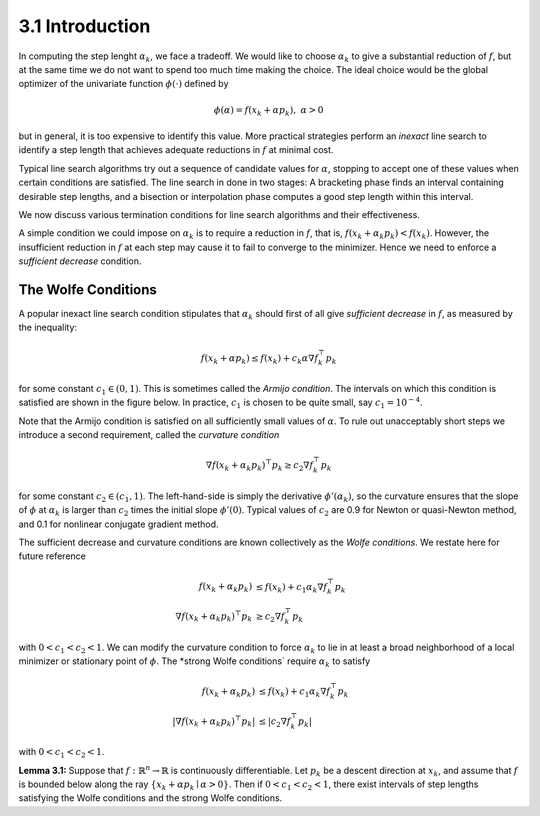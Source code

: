 3.1 Introduction
=====================================

In computing the step lenght :math:`\alpha_k`, we face a tradeoff. We would like to choose :math:`\alpha_k` to give a substantial reduction of :math:`f`, but at the same time we do not want to spend too much time making the choice. The ideal choice would be the global optimizer of the univariate function :math:`\phi(\cdot)` defined by

.. math::

  \phi(\alpha) = f(x_k + \alpha p_k), \;\;\; \alpha > 0


but in general, it is too expensive to identify this value. More practical strategies perform an *inexact* line search to identify a step length that achieves adequate reductions in :math:`f` at minimal cost.

Typical line search algorithms try out a sequence of candidate values for :math:`\alpha`, stopping to accept one of these values when certain conditions are satisfied. The line search in done in two stages: A bracketing phase finds an interval containing desirable step lengths, and a bisection or interpolation phase computes a good step length within this interval.

We now discuss various termination conditions for line search algorithms and their effectiveness.

A simple condition we could impose on :math:`\alpha_k` is to require a reduction in :math:`f`, that is, :math:`f(x_k + \alpha_k p_k) < f(x_k)`. However, the insufficient reduction in :math:`f` at each step may cause it to fail to converge to the minimizer. Hence we need to enforce a *sufficient decrease* condition.

The Wolfe Conditions
-------------------------------------

A popular inexact line search condition stipulates that :math:`\alpha_k` should first of all give *sufficient decrease* in :math:`f`, as measured by the inequality:

.. math::

  f(x_k + \alpha p_k) \leq f(x_k) + c_k \alpha \nabla f_k^\top p_k

for some constant :math:`c_1 \in (0, 1)`. This is sometimes called the *Armijo condition*. The intervals on which this condition is satisfied are shown in the figure below. In practice, :math:`c_1` is chosen to be quite small, say :math:`c_1 = 10^{-4}`.

.. image:: images/fig3-1.png
  :width: 320pt

Note that the Armijo condition is satisfied on all sufficiently small values of :math:`\alpha`. To rule out unacceptably short steps we introduce a second requirement, called the *curvature condition*

.. math::

  \nabla f(x_k + \alpha_k p_k)^\top p_k \geq c_2 \nabla f_k^\top p_k

for some constant :math:`c_2 \in (c_1, 1)`. The left-hand-side is simply the derivative :math:`\phi'(\alpha_k)`, so the curvature ensures that the slope of :math:`\phi` at :math:`\alpha_k` is larger than :math:`c_2` times the initial slope :math:`\phi'(0)`. Typical values of :math:`c_2` are 0.9 for Newton or quasi-Newton method, and 0.1 for nonlinear conjugate gradient method.

The sufficient decrease and curvature conditions are known collectively as the *Wolfe conditions*. We restate here for future reference

.. math::

  f(x_k + \alpha_k p_k) & \leq f(x_k) + c_1 \alpha_k \nabla f_k^\top p_k \\
  \nabla f(x_k + \alpha_k p_k)^\top p_k & \geq c_2 \nabla f_k^\top p_k

with :math:`0 < c_1 < c_2 < 1`. We can modify the curvature condition to force :math:`\alpha_k` to lie in at least a broad neighborhood of a local minimizer or stationary point of :math:`\phi`. The *strong Wolfe conditions` require :math:`\alpha_k` to satisfy

.. math::

  f(x_k + \alpha_k p_k) & \leq f(x_k) + c_1 \alpha_k \nabla f_k^\top p_k \\
  \lvert \nabla f(x_k + \alpha_k p_k)^\top p_k \rvert & \leq \lvert c_2 \nabla f_k^\top p_k \rvert

with :math:`0 < c_1 < c_2 < 1`.

**Lemma 3.1:** Suppose that :math:`f: \mathbb{R}^n \to \mathbb{R}` is continuously differentiable. Let :math:`p_k` be a descent direction at :math:`x_k`, and assume that :math:`f` is bounded below along the ray :math:`\{x_k + \alpha p_k \mid \alpha > 0\}`. Then if :math:`0 < c_1 < c_2 < 1`, there exist intervals of step lengths satisfying the Wolfe conditions and the strong Wolfe conditions.

